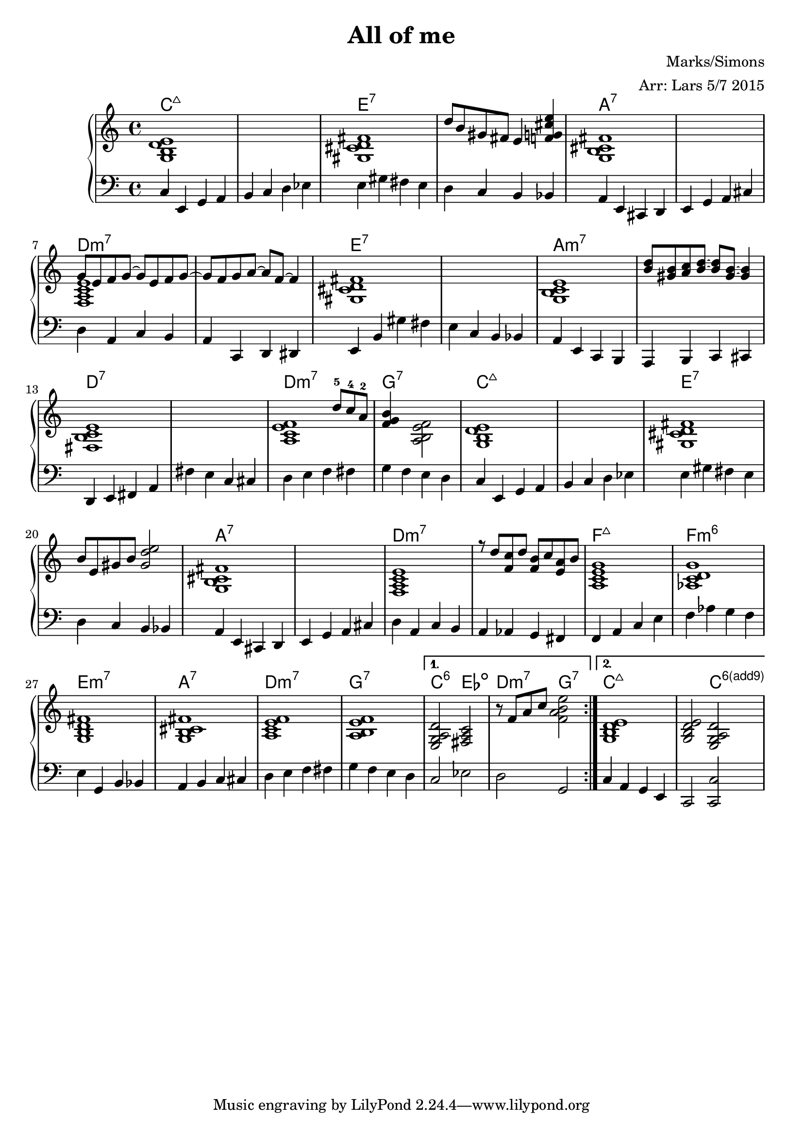 \version "2.19.15"


\header
{
  title = "All of me"
  arranger = "Arr: Lars 5/7 2015"
  composer = "Marks/Simons"
}


% -------------------- Piano

% ---------- Piano, right hand

pianoRightHand =
{
  \key c \major
  \repeat volta 2
  {
  <<
  {
  | s1 | s1 | s1
  | d''8 b' gis' fis' e'4 <f' g' cis'' e''>4

  | s1 | s1
  | g'8 e' f' g' ~ g' e' f' g' ~
  | g' f' g' a' ~ a' f' ~ f'4

  | s1 | s1 | s1
  | <b' d''>8 <gis' b'> <a' c''> <b' d''> ~ <b' d''> <gis' b'> ~ <gis' b'>4

  | s1 | s1
  | s2 s8 d''^5 c''^4 a'^2
  | <f' g' b'>4 s4 s2

  | s1 | s1 | s1
  | b'8 e' gis' b' <gis' d'' e''>2

  | s1 | s1 | s1
  | r8 d'' <f' c''> d'' <f' b'> c'' <e' a'> b'
  } \\
  {
  % Takt 1 - 4.
  | <g b d' e'>1
  | s1
  | <gis cis' d' fis'>1
  | s1
  % Takt 5 - 8.
  | <g b cis' fis'>1
  | s1
  | <f a c' e'>1
  | s1
  % Takt 9 - 12.
  | <gis cis' d' fis'>1
  | s1
  | <g b c' e'>1
  | s1
  % Takt 13 - 16.
  | <fis b c' e'>1
  | s1
  | <a c' e' f'>1
  | s2 <a b e' f'>2
  % Takt 17 - 20.
  | <g b d' e'>1
  | s1
  | <gis cis' d' fis'>1
  | s1
  % Takt 21 - 24.
  | <g b cis' fis'>1
  | s1
  | <f a c' e'>1
  | s1
  }
  >>
  % Takt 25 - 28.
  | <a c' e' g'>1
  | <as c' d' g'>1
  | <g b d' fis'>1
  | <g b cis' fis'>1
  % Takt 29 - 32.
  | <a c' e' f'>1
  | <a b e' f'>1
  }
  \alternative
  {
    {
      | <e g a d'>2 <fis a c'>2
      | r8 f' a' c'' <f' a' b' e''>2
    }
    {
      | <g b d' e'>1
      | <g b d' e'>2 <e g a d'>2
    }
  }
}

% ---------- Piano, left hand

pianoLeftHand =
{
  \key c \major
  \clef bass
  \repeat volta 2
  {
  % Takt 1 - 4.
  | c4 e, g, a,
  | b, c d es
  | e gis fis e
  | d c b, bes,
  % Takt 5 - 8.
  | a, e, cis, d,
  | e, g, a, cis
  | d a, c b,
  | a, c, d, dis,
  % Takt 9 - 12.
  | e, b, gis fis
  | e c b, bes,
  | a, e, c, b,,
  | a,, b,, c, cis,
  % Takt 13 - 16.
  | d, e, fis, a,
  | fis e c cis
  | d e f fis
  | g f e d
  % Takt 17 - 20.
  | c4 e, g, a,
  | b, c d es
  | e gis fis e
  | d c b, bes,
  % Takt 21 - 24.
  | a, e, cis, d,
  | e, g, a, cis
  | d a, c b,
  | a, as, g, fis,
  % Takt 25 - 28.
  | f, a, c e
  | f as g f
  | e g, b, bes,
  | a, b, c cis
  % Takt 29 - 32.
  | d e f fis
  | g f e d
  }
  \alternative
  {
    {
      | c2 es2
      | d2 g,2
    }
    {
      | c4 a, g, e, 
      | c,2 <c, c>2
    }
  }
}


% ----- Code copied from snippets.pdf, p. 252.
% ----- Purpose: Get nice C6(add9).
% modify 6(add9)
% Exception music is chords with markups
chExceptionMusic = {
<c e g a d'>1-\markup { \super "6(add9)" }
}
% Convert music to list and prepend to existing exceptions.
chExceptions = #( append
( sequential-music-to-chord-exceptions chExceptionMusic #t)
ignatzekExceptions)

ackord = \chordmode
{
  \set chordChanges = ##f
  \repeat volta 2
  {
  % Takt 1 - 4.
  | c1:maj7
  | s1
  | e:7
  | s1
  % Takt 5 - 8.
  | a:7
  | s1
  | d:m7
  | s1
  % Takt 9 - 12.
  | e:7
  | s1
  | a:m7
  | s1
  % Takt 13 - 16.
  | d:7
  | s1
  | d:m7
  | g:7
  % Takt 17 - 20.
  | c:maj7
  | s1
  | e:7
  | s1
  % Takt 21 - 24.
  | a:7
  | s1
  | d:m7
  | s1
  % Takt 25 - 28.
  | f:maj7
  | f:m6
  | e:m7
  | a:7
  % Takt 29 - 32.
  | d:m7
  | g:7
  }
  \alternative
  {
    {
      | c2:6 es2:dim
      | d2:m7 g2:7
    }
    {
      | c1:maj7
      \set chordNameExceptions = #chExceptions
      | s2 c2:6.9
    }
  }
}


\score
{
  <<
    \chords { \ackord }
    \new PianoStaff
    <<
      \new Staff \pianoRightHand
      \new Staff \pianoLeftHand
    >>
  >>


\midi {
  \context {
    \Score
    tempoWholesPerMinute = #(ly:make-moment 90 4)
  }
}


\layout {}
}

